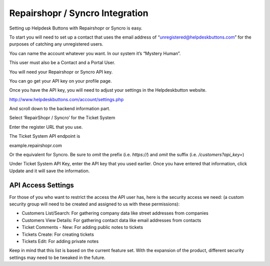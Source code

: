 Repairshopr / Syncro Integration
================================
Setting up Helpdesk Buttons with Repairshopr or Syncro is easy. 

To start you will need to set up a contact that uses the email address of “unregistered@helpdeskbuttons.com” for the purposes of catching any unregistered users. 

You can name the account whatever you want. In our system it’s “Mystery Human”.

This user must also be a Contact and a Portal User.

You will need your Repairshopr or Syncro API key.

You can go get your API key on your profile page.

.. image:: images/rs-image-1.png

Once you have the API key, you will need to adjust your settings in the Helpdeskbutton website.

http://www.helpdeskbuttons.com/account/settings.php

And scroll down to the backend information part. 

.. image:: images/rs-image-2.png

Select ‘RepairShopr / Syncro’ for the Ticket System 

Enter the register URL that you use.

The Ticket System API endpoint is  

example.repairshopr.com

Or the equivalent for Syncro. Be sure to *omit* the prefix (i.e. `https://`) and *omit* the suffix (i.e. `/customers?api_key=`)

Under Ticket System API Key, enter the API key that you used earlier. Once you have entered that information, click Update and it will save the information.

API Access Settings
--------------------

For those of you who want to restrict the access the API user has, here is the security access we need: (a custom security group will need to be created and assigned to us with these permissions):

- Customers List/Search: For gathering company data like street addresses from companies
- Customers View Details: For gathering contact data like email addresses from contacts
- Ticket Comments - New: For adding public notes to tickets
- Tickets Create: For creating tickets
- Tickets Edit: For adding private notes

Keep in mind that this list is based on the current feature set. With the expansion of the product, different security settings may need to be tweaked in the future.
